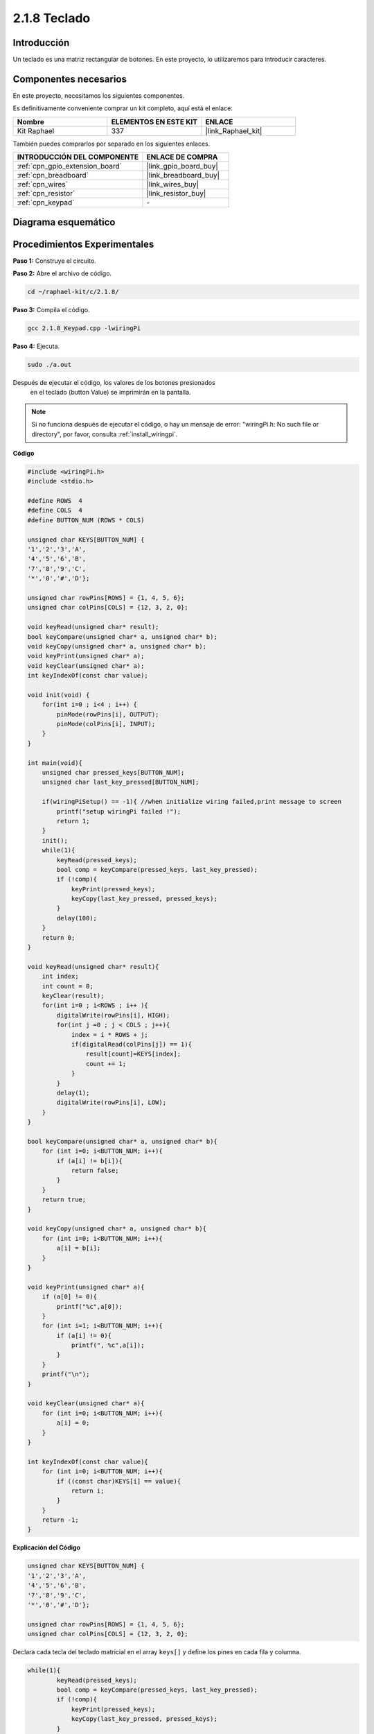 .. nota::

    ¡Hola! Bienvenidos a la Comunidad de Entusiastas de SunFounder Raspberry Pi, Arduino y ESP32 en Facebook. Profundiza en Raspberry Pi, Arduino y ESP32 con otros entusiastas.

    **¿Por qué unirse?**

    - **Soporte experto**: Resuelve problemas post-venta y desafíos técnicos con la ayuda de nuestra comunidad y equipo.
    - **Aprende y comparte**: Intercambia consejos y tutoriales para mejorar tus habilidades.
    - **Avances exclusivos**: Obtén acceso anticipado a nuevos anuncios de productos y adelantos.
    - **Descuentos especiales**: Disfruta de descuentos exclusivos en nuestros productos más nuevos.
    - **Promociones festivas y sorteos**: Participa en sorteos y promociones de temporada.

    👉 ¿Listo para explorar y crear con nosotros? Haz clic en [|link_sf_facebook|] y únete hoy mismo.

.. _2.1.8_c:

2.1.8 Teclado
====================

Introducción
---------------

Un teclado es una matriz rectangular de botones. En este proyecto, lo utilizaremos para introducir caracteres.

Componentes necesarios
--------------------------

En este proyecto, necesitamos los siguientes componentes.

.. image:: ../img/list_2.1.5_keypad.png

Es definitivamente conveniente comprar un kit completo, aquí está el enlace:

.. list-table::
    :widths: 20 20 20
    :header-rows: 1

    *   - Nombre
        - ELEMENTOS EN ESTE KIT
        - ENLACE
    *   - Kit Raphael
        - 337
        - |link_Raphael_kit|

También puedes comprarlos por separado en los siguientes enlaces.

.. list-table::
    :widths: 30 20
    :header-rows: 1

    *   - INTRODUCCIÓN DEL COMPONENTE
        - ENLACE DE COMPRA

    *   - :ref:`cpn_gpio_extension_board`
        - |link_gpio_board_buy|
    *   - :ref:`cpn_breadboard`
        - |link_breadboard_buy|
    *   - :ref:`cpn_wires`
        - |link_wires_buy|
    *   - :ref:`cpn_resistor`
        - |link_resistor_buy|
    *   - :ref:`cpn_keypad`
        - \-

Diagrama esquemático
------------------------

.. image:: ../img/image315.png


.. image:: ../img/image316.png


Procedimientos Experimentales
--------------------------------

**Paso 1:** Construye el circuito.

.. image:: ../img/image186.png

**Paso 2:** Abre el archivo de código.

.. raw:: html

   <run></run>

.. code-block::

    cd ~/raphael-kit/c/2.1.8/

**Paso 3:** Compila el código.

.. raw:: html

   <run></run>

.. code-block::

    gcc 2.1.8_Keypad.cpp -lwiringPi

**Paso 4:** Ejecuta.

.. raw:: html

   <run></run>

.. code-block::

    sudo ./a.out

Después de ejecutar el código, los valores de los botones presionados
 en el teclado (button Value) se imprimirán en la pantalla.

.. note::

    Si no funciona después de ejecutar el código, o hay un mensaje de error: \"wiringPi.h: No such file or directory\", por favor, consulta :ref:`install_wiringpi`.

**Código**

.. code-block:: c

    #include <wiringPi.h>
    #include <stdio.h>

    #define ROWS  4 
    #define COLS  4
    #define BUTTON_NUM (ROWS * COLS)

    unsigned char KEYS[BUTTON_NUM] {  
    '1','2','3','A',
    '4','5','6','B',
    '7','8','9','C',
    '*','0','#','D'};

    unsigned char rowPins[ROWS] = {1, 4, 5, 6}; 
    unsigned char colPins[COLS] = {12, 3, 2, 0};

    void keyRead(unsigned char* result);
    bool keyCompare(unsigned char* a, unsigned char* b);
    void keyCopy(unsigned char* a, unsigned char* b);
    void keyPrint(unsigned char* a);
    void keyClear(unsigned char* a);
    int keyIndexOf(const char value);

    void init(void) {
        for(int i=0 ; i<4 ; i++) {
            pinMode(rowPins[i], OUTPUT);
            pinMode(colPins[i], INPUT);
        }
    }

    int main(void){
        unsigned char pressed_keys[BUTTON_NUM];
        unsigned char last_key_pressed[BUTTON_NUM];

        if(wiringPiSetup() == -1){ //when initialize wiring failed,print message to screen
            printf("setup wiringPi failed !");
            return 1; 
        }
        init();
        while(1){
            keyRead(pressed_keys);
            bool comp = keyCompare(pressed_keys, last_key_pressed);
            if (!comp){
                keyPrint(pressed_keys);
                keyCopy(last_key_pressed, pressed_keys);
            }
            delay(100);
        }
        return 0;  
    }

    void keyRead(unsigned char* result){
        int index;
        int count = 0;
        keyClear(result);
        for(int i=0 ; i<ROWS ; i++ ){
            digitalWrite(rowPins[i], HIGH);
            for(int j =0 ; j < COLS ; j++){
                index = i * ROWS + j;
                if(digitalRead(colPins[j]) == 1){
                    result[count]=KEYS[index];
                    count += 1;
                }
            }
            delay(1);
            digitalWrite(rowPins[i], LOW);
        }
    }

    bool keyCompare(unsigned char* a, unsigned char* b){
        for (int i=0; i<BUTTON_NUM; i++){
            if (a[i] != b[i]){
                return false;
            }
        }
        return true;
    }

    void keyCopy(unsigned char* a, unsigned char* b){
        for (int i=0; i<BUTTON_NUM; i++){
            a[i] = b[i];
        }
    }

    void keyPrint(unsigned char* a){
        if (a[0] != 0){
            printf("%c",a[0]);
        }
        for (int i=1; i<BUTTON_NUM; i++){
            if (a[i] != 0){
                printf(", %c",a[i]);
            }
        }
        printf("\n");
    }

    void keyClear(unsigned char* a){
        for (int i=0; i<BUTTON_NUM; i++){
            a[i] = 0;
        }
    }

    int keyIndexOf(const char value){
        for (int i=0; i<BUTTON_NUM; i++){
            if ((const char)KEYS[i] == value){
                return i;
            }
        }
        return -1;
    }
**Explicación del Código**

.. code-block:: c

    unsigned char KEYS[BUTTON_NUM] {  
    '1','2','3','A',
    '4','5','6','B',
    '7','8','9','C',
    '*','0','#','D'};

    unsigned char rowPins[ROWS] = {1, 4, 5, 6}; 
    unsigned char colPins[COLS] = {12, 3, 2, 0};

Declara cada tecla del teclado matricial en el array ``keys[]`` y define los 
pines en cada fila y columna.

.. code-block:: c

    while(1){
            keyRead(pressed_keys);
            bool comp = keyCompare(pressed_keys, last_key_pressed);
            if (!comp){
                keyPrint(pressed_keys);
                keyCopy(last_key_pressed, pressed_keys);
            }
            delay(100);
        }

Esta es la parte de la función principal que lee e imprime el valor del botón.

La función ``keyRead()`` leerá el estado de cada botón.

``keyCompare()`` y ``keyCopy()`` se utilizan para juzgar si el estado de un 
botón ha cambiado (es decir, si se ha presionado o liberado un botón).

``keyPrint()`` imprimirá el valor del botón cuyo nivel actual es alto (el botón está presionado).

.. code-block:: c

    void keyRead(unsigned char* result){
        int index;
        int count = 0;
        keyClear(result);
        for(int i=0 ; i<ROWS ; i++ ){
            digitalWrite(rowPins[i], HIGH);
            for(int j =0 ; j < COLS ; j++){
                index = i * ROWS + j;
                if(digitalRead(colPins[j]) == 1){
                    result[count]=KEYS[index];
                    count += 1;
                }
            }
            delay(1);
            digitalWrite(rowPins[i], LOW);
        }
    }

Esta función asigna un nivel alto a cada fila por turno, y cuando se presiona 
la tecla en la columna, la columna en la que se encuentra la tecla obtiene un 
nivel alto. Después del juicio del bucle de dos capas, la compilación del estado 
de la tecla generará un array (``result[]``).

Al presionar el botón 3:

.. image:: ../img/image187.png


``RowPin [0]`` escribe en el nivel alto, y colPin[2] obtiene el nivel alto. ``ColPin [0]``, 
colPin[1], colPin[3] obtienen el nivel bajo.

Esto nos da 0,0,1,0. Cuando rowPin[1], rowPin[2] y rowPin[3] se escriben en nivel alto, 
colPin[0]~colPin[4] obtendrán nivel bajo.

Después de que se complete el juicio del bucle, se generará un array:

.. code-block:: c

    result[BUTTON_NUM] {  
    0, 0, 1, 0,
    0, 0, 0, 0,
    0, 0, 0, 0,
    0, 0, 0, 0};

.. code-block:: c

    bool keyCompare(unsigned char* a, unsigned char* b){
        for (int i=0; i<BUTTON_NUM; i++){
            if (a[i] != b[i]){
                return false;
            }
        }
        return true;
    }

    void keyCopy(unsigned char* a, unsigned char* b){
        for (int i=0; i<BUTTON_NUM; i++){
            a[i] = b[i];
        }
    }

Estas dos funciones se utilizan para juzgar si el estado de la tecla ha cambiado, 
por ejemplo, cuando sueltas la mano al presionar '3' o presionas '2', keyCompare() 
devuelve falso.

KeyCopy() se utiliza para reescribir el valor del botón actual para el array a 
(last_key_pressed[BUTTON_NUM]) después de cada comparación. Así podemos compararlos 
la próxima vez.

.. code-block:: c

    void keyPrint(unsigned char* a){
    //printf("{");
        if (a[0] != 0){
            printf("%c",a[0]);
        }
        for (int i=1; i<BUTTON_NUM; i++){
            if (a[i] != 0){
                printf(", %c",a[i]);
            }
        }
        printf("\n");
    }

Esta función se utiliza para imprimir el valor de la tecla presionada actualmente. 
Si se presiona el botón '1', se imprimirá '1'. Si se presionan el botón '1' y el botón '3', 
se imprimirá '1, 3'.


Imagen del Fenómeno
----------------------------

.. image:: ../img/image188.jpeg


